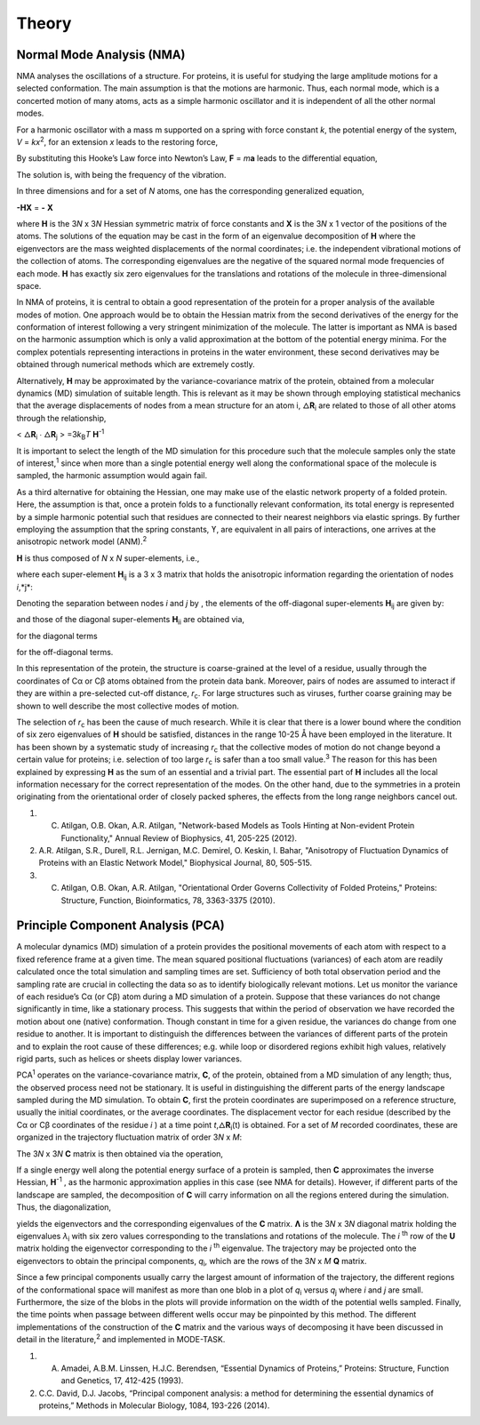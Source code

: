 Theory
====================================

Normal Mode Analysis (NMA)
--------------------------

NMA analyses the oscillations of a structure. For proteins, it is useful for studying the large amplitude motions for a selected conformation. The main assumption is that the motions are harmonic. Thus, each normal mode, which is a concerted motion of many atoms, acts as a simple harmonic oscillator and it is independent of all the other normal modes.

For a harmonic oscillator with a mass m supported on a spring with force constant *k*, the potential energy of the system, *V* = *kx*\ :sup:`2`, for an extension *x* leads to the restoring force,

.. image:: ../img/nma1.png

By substituting this Hooke’s Law force into Newton’s Law, **F** = *m*\ **a** leads to the differential equation,

.. image:: ../img/nma2.png

The solution is, |nma3| with |nma4| being the frequency of the vibration. 

.. |nma3| image:: ../img/nma3.png

.. |nma4| image:: ../img/nma4.png

In three dimensions and for a set of *N* atoms, one has the corresponding generalized equation,

**-HX** = **-** |nma5| **X**

.. |nma5| image:: ../img/nma5.png

where **H** is the 3\ *N* x 3\ *N* Hessian symmetric matrix of force constants and **X** is the 3\ *N* x 1 vector of the positions of the atoms. The solutions of the equation may be cast in the form of an eigenvalue decomposition of **H** where the eigenvectors are the mass weighted displacements of the normal coordinates; i.e. the independent vibrational motions of the collection of atoms. The corresponding eigenvalues are the negative of the squared normal mode frequencies of each mode. **H** has exactly six zero eigenvalues for the translations and rotations of the molecule in three-dimensional space.

In NMA of proteins, it is central to obtain a good representation of the protein for a proper analysis of the available modes of motion. One approach would be to obtain the Hessian matrix from the second derivatives of the energy for the conformation of interest following a very stringent minimization of the molecule. The latter is important as NMA is based on the harmonic assumption which is only a valid approximation at the bottom of the potential energy minima. For the complex potentials representing interactions in proteins in the water environment, these second derivatives may be obtained through numerical methods which are extremely costly.

Alternatively, **H** may be approximated by the variance-covariance matrix of the protein, obtained from a molecular dynamics (MD) simulation of suitable length. This is relevant as it may be shown through employing statistical mechanics that the average displacements of nodes from a mean structure for an atom i, 🜂\ **R**\ :sub:`i` are related to those of all other atoms through the relationship, 

< 🜂\ **R**\ :sub:`i` ∙ 🜂\ **R**\ :sub:`j` > =3\ *k*\ :sub:`B`\ *T*  **H**\ :sup:`-1`

It is important to select the length of the MD simulation for this procedure such that the molecule samples only the state of interest,\ :sup:`1` since when more than a single potential energy well along the conformational space of the molecule is sampled, the harmonic assumption would again fail.

As a third alternative for obtaining the Hessian, one may make use of the elastic network property of a folded protein. Here, the assumption is that, once a protein folds to a functionally relevant conformation, its total energy is represented by a simple harmonic potential such that residues are connected to their nearest neighbors via elastic springs. By further employing the assumption that the spring constants, ϒ, are equivalent in all pairs of interactions, one arrives at the anisotropic network model (ANM).\ :sup:`2`

**H** is thus composed of *N* x *N* super-elements, i.e., 

.. image:: ../img/nma7.png

where each super-element **H**\ :sub:`ij`   is a 3 x 3 matrix that holds the anisotropic information regarding the orientation of nodes *i*,*j*:	

.. image:: ../img/nma8.png

Denoting the separation between nodes *i* and *j* by |nma9| , the elements of the off-diagonal super-elements **H**\ :sub:`ij` are given by:	

.. |nma9| image:: ../img/nma9.png

.. image:: ../img/nma10.png

and those of the diagonal super-elements **H**\ :sub:`ii` are obtained via,

|nma11| for the diagonal terms

.. |nma11| image:: ../img/nma11.png

|nma12| for the off-diagonal terms.

.. |nma12| image:: ../img/nma12.png

In this representation of the protein, the structure is coarse-grained at the level of a residue, usually through the coordinates of Cα or Cβ atoms obtained from the protein data bank. Moreover, pairs of nodes are assumed to interact if they are within a pre-selected cut-off distance, *r*\ :sub:`c`. For large structures such as viruses, further coarse graining may be shown to well describe the most collective modes of motion.

The selection of *r*\ :sub:`c` has been the cause of much research. While it is clear that there is a lower bound where the condition of six zero eigenvalues of **H** should be satisfied, distances in the range 10-25 Å have been employed in the literature. It has been shown by a systematic study of increasing *r*\ :sub:`c` that the collective modes of motion do not change beyond a certain value for proteins; i.e. selection of too large *r*\ :sub:`c` is safer than a too small value.\ :sup:`3` The reason for this has been explained by expressing **H** as the sum of an essential and a trivial part. The essential part of **H** includes all the local information necessary for the correct representation of the modes. On the other hand, due to the symmetries in a protein originating from the orientational order of closely packed spheres, the effects from the long range neighbors cancel out.

1. C. Atilgan, O.B. Okan, A.R. Atilgan, "Network-based Models as Tools Hinting at Non-evident Protein Functionality," Annual Review of Biophysics, 41, 205-225 (2012).

2. A.R. Atilgan, S.R., Durell, R.L. Jernigan, M.C. Demirel, O. Keskin, I. Bahar, "Anisotropy of Fluctuation Dynamics of Proteins with an Elastic Network Model," Biophysical Journal, 80, 505-515.

3. C. Atilgan, O.B. Okan, A.R. Atilgan, "Orientational Order Governs Collectivity of Folded Proteins," Proteins: Structure, Function, Bioinformatics, 78, 3363-3375 (2010).


Principle Component Analysis (PCA)
----------------------------------

A molecular dynamics (MD) simulation of a protein provides the positional movements of each atom with
respect to a fixed reference frame at a given time. The mean squared positional fluctuations (variances) of
each atom are readily calculated once the total simulation and sampling times are set. Sufficiency of both
total observation period and the sampling rate are crucial in collecting the data so as to identify biologically
relevant motions.
Let us monitor the variance of each residue’s Cα (or Cβ) atom during a MD simulation of a protein. Suppose
that these variances do not change significantly in time, like a stationary process. This suggests that within
the period of observation we have recorded the motion about one (native) conformation. Though constant in
time for a given residue, the variances do change from one residue to another. It is important to distinguish
the differences between the variances of different parts of the protein and to explain the root cause of these
differences; e.g. while loop or disordered regions exhibit high values, relatively rigid parts, such as helices
or sheets display lower variances.

PCA\ :sup:`1` operates on the variance-covariance matrix, **C**, of the protein, obtained from a MD simulation of any
length; thus, the observed process need not be stationary. It is useful in distinguishing the different parts of
the energy landscape sampled during the MD simulation. To obtain **C**, first the protein coordinates are
superimposed on a reference structure, usually the initial coordinates, or the average coordinates. The
displacement vector for each residue (described by the Cα or Cβ coordinates of the residue *i* ) at a time point
*t*,🜂\ **R**\ :sub:`i`\ (t) is obtained. For a set of *M* recorded coordinates, these are organized in the trajectory fluctuation
matrix of order 3\ *N* x *M*:

.. image:: ../img/pca1.png

The 3\ *N* x 3\ *N* **C** matrix is then obtained via the operation,

.. image:: ../img/pca2.png

If a single energy well along the potential energy surface of a protein is sampled, then **C** approximates the
inverse Hessian, **H**\ :sup:`-1` , as the harmonic approximation applies in this case (see NMA for details). However, if
different parts of the landscape are sampled, the decomposition of **C** will carry information on all the
regions entered during the simulation. Thus, the diagonalization, 

.. image:: ../img/pca3.png 

yields the eigenvectors and the corresponding eigenvalues of the **C** matrix. **Ʌ** is the 3\ *N* x 3\ *N* diagonal 
matrix holding the eigenvalues *λ*\ :sub:`i` with six zero values corresponding to the translations and rotations of the
molecule. The *i* \ :sup:`th`  row of the **U** matrix holding the eigenvector corresponding to the *i* \ :sup:`th` eigenvalue. The
trajectory |pca4| may be projected onto the eigenvectors to obtain the principal components, *q*\ :sub:`i`, which are the rows
of the 3\ *N* x *M* **Q** matrix.

.. |pca4| image:: ../img/pca4.png

.. image:: ../img/pca5.png

Since a few principal components usually carry the largest amount of information of the trajectory, the
different regions of the conformational space will manifest as more than one blob in a plot of *q*\ :sub:`i` versus *q*\ :sub:`j`
where *i* and *j* are small. Furthermore, the size of the blobs in the plots will provide information on the width
of the potential wells sampled. Finally, the time points when passage between different wells occur may be
pinpointed by this method.
The different implementations of the construction of the **C** matrix and the various ways of decomposing it
have been discussed in detail in the literature,\ :sup:`2` and implemented in MODE-TASK.

1. A. Amadei, A.B.M. Linssen, H.J.C. Berendsen, “Essential Dynamics of Proteins,” Proteins: Structure, Function and Genetics, 17, 412-425 (1993).

2. C.C. David, D.J. Jacobs, “Principal component analysis: a method for determining the essential dynamics of proteins,” Methods in Molecular Biology, 1084, 193-226 (2014).
